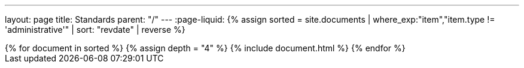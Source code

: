 ---
layout: page
title: Standards
parent: "/"
---
:page-liquid:
{% assign sorted = site.documents | where_exp:"item","item.type != 'administrative'" | sort: "revdate" | reverse %}
++++
{% for document in sorted %}
{% assign depth = "4" %}
{% include document.html %}
{% endfor %}
++++
